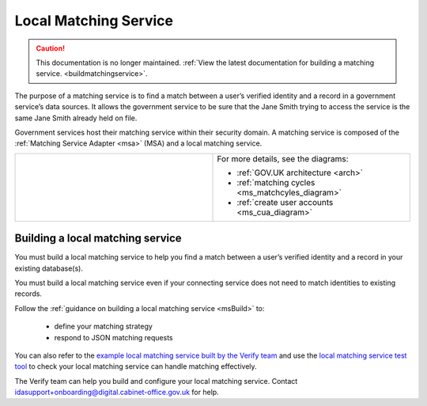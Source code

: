 .. _ms:

Local Matching Service
======================

.. caution:: This documentation is no longer maintained. :ref:`View the latest documentation for building a matching service. <buildmatchingservice>`.

The purpose of a matching service is to find a match between a user’s verified identity and a record in a government service’s data sources. It allows the government service to be sure that the Jane Smith trying to access the service is the same Jane Smith already held on file.

Government services host their matching service within their security domain. A matching service is composed of the :ref:`Matching Service Adapter <msa>` (MSA) and a local matching service.


.. csv-table::
   :widths: 50, 50
   :name: flow-diagram

   ".. figure:: matchingservice.svg
     :alt: Diagram showing that a matching service is composed of a MSA and a local matching service.","For more details, see the diagrams:

   * :ref:`GOV.UK architecture <arch>`
   * :ref:`matching cycles <ms_matchcyles_diagram>`
   * :ref:`create user accounts <ms_cua_diagram>`"

Building a local matching service
---------------------------------

You must build a local matching service to help you find a match between a user’s verified identity and a record in your existing database(s).

You must build a local matching service even if your connecting service does not need to match identities to existing records.

Follow the :ref:`guidance on building a local matching service <msBuild>` to:

  * define your matching strategy
  * respond to JSON matching requests

You can also refer to the `example local matching service built by the Verify team <https://github.com/alphagov/verify-local-matching-service-example>`_ and use the `local matching service test tool <https://github.com/alphagov/verify-matching-service-adapter/tree/master/verify-matching-service-test-tool>`_ to check your local matching service can handle matching effectively.

The Verify team can help you build and configure your local matching service. Contact idasupport+onboarding@digital.cabinet-office.gov.uk for help.
